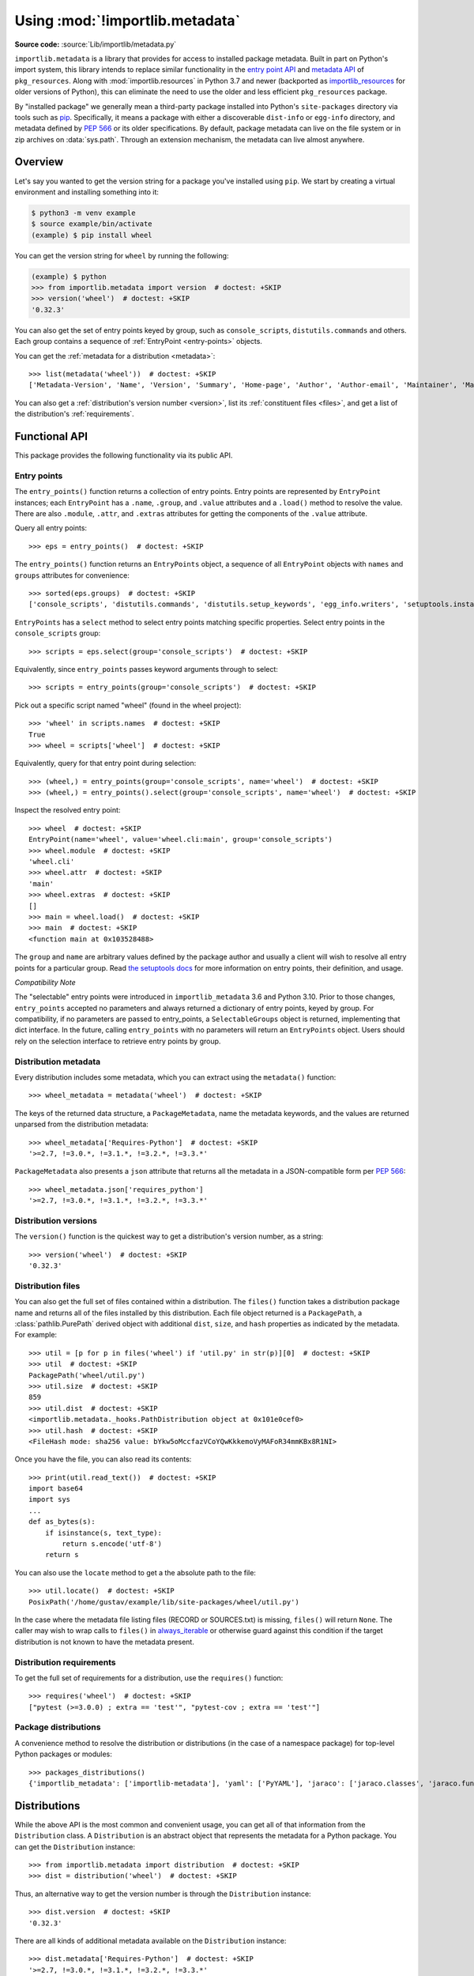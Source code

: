 .. _using:

=================================
 Using :mod:`!importlib.metadata`
=================================

.. module:: importlib.metadata
   :synopsis: The implementation of the importlib metadata.

.. versionadded:: 3.8
.. versionchanged:: 3.10
   ``importlib.metadata`` is no longer provisional.

**Source code:** :source:`Lib/importlib/metadata.py`

``importlib.metadata`` is a library that provides for access to installed
package metadata.  Built in part on Python's import system, this library
intends to replace similar functionality in the `entry point
API`_ and `metadata API`_ of ``pkg_resources``.  Along with
:mod:`importlib.resources` in Python 3.7
and newer (backported as `importlib_resources`_ for older versions of
Python), this can eliminate the need to use the older and less efficient
``pkg_resources`` package.

By "installed package" we generally mean a third-party package installed into
Python's ``site-packages`` directory via tools such as `pip
<https://pypi.org/project/pip/>`_.  Specifically,
it means a package with either a discoverable ``dist-info`` or ``egg-info``
directory, and metadata defined by :pep:`566` or its older specifications.
By default, package metadata can live on the file system or in zip archives on
:data:`sys.path`.  Through an extension mechanism, the metadata can live almost
anywhere.


Overview
========

Let's say you wanted to get the version string for a package you've installed
using ``pip``.  We start by creating a virtual environment and installing
something into it:

.. code-block:: shell-session

    $ python3 -m venv example
    $ source example/bin/activate
    (example) $ pip install wheel

You can get the version string for ``wheel`` by running the following:

.. code-block:: pycon

    (example) $ python
    >>> from importlib.metadata import version  # doctest: +SKIP
    >>> version('wheel')  # doctest: +SKIP
    '0.32.3'

You can also get the set of entry points keyed by group, such as
``console_scripts``, ``distutils.commands`` and others.  Each group contains a
sequence of :ref:`EntryPoint <entry-points>` objects.

You can get the :ref:`metadata for a distribution <metadata>`::

    >>> list(metadata('wheel'))  # doctest: +SKIP
    ['Metadata-Version', 'Name', 'Version', 'Summary', 'Home-page', 'Author', 'Author-email', 'Maintainer', 'Maintainer-email', 'License', 'Project-URL', 'Project-URL', 'Project-URL', 'Keywords', 'Platform', 'Classifier', 'Classifier', 'Classifier', 'Classifier', 'Classifier', 'Classifier', 'Classifier', 'Classifier', 'Classifier', 'Classifier', 'Classifier', 'Classifier', 'Requires-Python', 'Provides-Extra', 'Requires-Dist', 'Requires-Dist']

You can also get a :ref:`distribution's version number <version>`, list its
:ref:`constituent files <files>`, and get a list of the distribution's
:ref:`requirements`.


Functional API
==============

This package provides the following functionality via its public API.


.. _entry-points:

Entry points
------------

The ``entry_points()`` function returns a collection of entry points.
Entry points are represented by ``EntryPoint`` instances;
each ``EntryPoint`` has a ``.name``, ``.group``, and ``.value`` attributes and
a ``.load()`` method to resolve the value.  There are also ``.module``,
``.attr``, and ``.extras`` attributes for getting the components of the
``.value`` attribute.

Query all entry points::

    >>> eps = entry_points()  # doctest: +SKIP

The ``entry_points()`` function returns an ``EntryPoints`` object,
a sequence of all ``EntryPoint`` objects with ``names`` and ``groups``
attributes for convenience::

    >>> sorted(eps.groups)  # doctest: +SKIP
    ['console_scripts', 'distutils.commands', 'distutils.setup_keywords', 'egg_info.writers', 'setuptools.installation']

``EntryPoints`` has a ``select`` method to select entry points
matching specific properties. Select entry points in the
``console_scripts`` group::

    >>> scripts = eps.select(group='console_scripts')  # doctest: +SKIP

Equivalently, since ``entry_points`` passes keyword arguments
through to select::

    >>> scripts = entry_points(group='console_scripts')  # doctest: +SKIP

Pick out a specific script named "wheel" (found in the wheel project)::

    >>> 'wheel' in scripts.names  # doctest: +SKIP
    True
    >>> wheel = scripts['wheel']  # doctest: +SKIP

Equivalently, query for that entry point during selection::

    >>> (wheel,) = entry_points(group='console_scripts', name='wheel')  # doctest: +SKIP
    >>> (wheel,) = entry_points().select(group='console_scripts', name='wheel')  # doctest: +SKIP

Inspect the resolved entry point::

    >>> wheel  # doctest: +SKIP
    EntryPoint(name='wheel', value='wheel.cli:main', group='console_scripts')
    >>> wheel.module  # doctest: +SKIP
    'wheel.cli'
    >>> wheel.attr  # doctest: +SKIP
    'main'
    >>> wheel.extras  # doctest: +SKIP
    []
    >>> main = wheel.load()  # doctest: +SKIP
    >>> main  # doctest: +SKIP
    <function main at 0x103528488>

The ``group`` and ``name`` are arbitrary values defined by the package author
and usually a client will wish to resolve all entry points for a particular
group.  Read `the setuptools docs
<https://setuptools.readthedocs.io/en/latest/setuptools.html#dynamic-discovery-of-services-and-plugins>`_
for more information on entry points, their definition, and usage.

*Compatibility Note*

The "selectable" entry points were introduced in ``importlib_metadata``
3.6 and Python 3.10. Prior to those changes, ``entry_points`` accepted
no parameters and always returned a dictionary of entry points, keyed
by group. For compatibility, if no parameters are passed to entry_points,
a ``SelectableGroups`` object is returned, implementing that dict
interface. In the future, calling ``entry_points`` with no parameters
will return an ``EntryPoints`` object. Users should rely on the selection
interface to retrieve entry points by group.


.. _metadata:

Distribution metadata
---------------------

Every distribution includes some metadata, which you can extract using the
``metadata()`` function::

    >>> wheel_metadata = metadata('wheel')  # doctest: +SKIP

The keys of the returned data structure, a ``PackageMetadata``,
name the metadata keywords, and
the values are returned unparsed from the distribution metadata::

    >>> wheel_metadata['Requires-Python']  # doctest: +SKIP
    '>=2.7, !=3.0.*, !=3.1.*, !=3.2.*, !=3.3.*'

``PackageMetadata`` also presents a ``json`` attribute that returns
all the metadata in a JSON-compatible form per :PEP:`566`::

    >>> wheel_metadata.json['requires_python']
    '>=2.7, !=3.0.*, !=3.1.*, !=3.2.*, !=3.3.*'

.. versionchanged:: 3.10
   The ``Description`` is now included in the metadata when presented
   through the payload. Line continuation characters have been removed.

.. versionadded:: 3.10
   The ``json`` attribute was added.


.. _version:

Distribution versions
---------------------

The ``version()`` function is the quickest way to get a distribution's version
number, as a string::

    >>> version('wheel')  # doctest: +SKIP
    '0.32.3'


.. _files:

Distribution files
------------------

You can also get the full set of files contained within a distribution.  The
``files()`` function takes a distribution package name and returns all of the
files installed by this distribution.  Each file object returned is a
``PackagePath``, a :class:`pathlib.PurePath` derived object with additional ``dist``,
``size``, and ``hash`` properties as indicated by the metadata.  For example::

    >>> util = [p for p in files('wheel') if 'util.py' in str(p)][0]  # doctest: +SKIP
    >>> util  # doctest: +SKIP
    PackagePath('wheel/util.py')
    >>> util.size  # doctest: +SKIP
    859
    >>> util.dist  # doctest: +SKIP
    <importlib.metadata._hooks.PathDistribution object at 0x101e0cef0>
    >>> util.hash  # doctest: +SKIP
    <FileHash mode: sha256 value: bYkw5oMccfazVCoYQwKkkemoVyMAFoR34mmKBx8R1NI>

Once you have the file, you can also read its contents::

    >>> print(util.read_text())  # doctest: +SKIP
    import base64
    import sys
    ...
    def as_bytes(s):
        if isinstance(s, text_type):
            return s.encode('utf-8')
        return s

You can also use the ``locate`` method to get a the absolute path to the
file::

    >>> util.locate()  # doctest: +SKIP
    PosixPath('/home/gustav/example/lib/site-packages/wheel/util.py')

In the case where the metadata file listing files
(RECORD or SOURCES.txt) is missing, ``files()`` will
return ``None``. The caller may wish to wrap calls to
``files()`` in `always_iterable
<https://more-itertools.readthedocs.io/en/stable/api.html#more_itertools.always_iterable>`_
or otherwise guard against this condition if the target
distribution is not known to have the metadata present.

.. _requirements:

Distribution requirements
-------------------------

To get the full set of requirements for a distribution, use the ``requires()``
function::

    >>> requires('wheel')  # doctest: +SKIP
    ["pytest (>=3.0.0) ; extra == 'test'", "pytest-cov ; extra == 'test'"]


Package distributions
---------------------

A convenience method to resolve the distribution or
distributions (in the case of a namespace package) for top-level
Python packages or modules::

    >>> packages_distributions()
    {'importlib_metadata': ['importlib-metadata'], 'yaml': ['PyYAML'], 'jaraco': ['jaraco.classes', 'jaraco.functools'], ...}

.. versionadded:: 3.10


Distributions
=============

While the above API is the most common and convenient usage, you can get all
of that information from the ``Distribution`` class.  A ``Distribution`` is an
abstract object that represents the metadata for a Python package.  You can
get the ``Distribution`` instance::

    >>> from importlib.metadata import distribution  # doctest: +SKIP
    >>> dist = distribution('wheel')  # doctest: +SKIP

Thus, an alternative way to get the version number is through the
``Distribution`` instance::

    >>> dist.version  # doctest: +SKIP
    '0.32.3'

There are all kinds of additional metadata available on the ``Distribution``
instance::

    >>> dist.metadata['Requires-Python']  # doctest: +SKIP
    '>=2.7, !=3.0.*, !=3.1.*, !=3.2.*, !=3.3.*'
    >>> dist.metadata['License']  # doctest: +SKIP
    'MIT'

The full set of available metadata is not described here.  See :pep:`566`
for additional details.


Extending the search algorithm
==============================

Because package metadata is not available through :data:`sys.path` searches, or
package loaders directly, the metadata for a package is found through import
system :ref:`finders <finders-and-loaders>`.  To find a distribution package's metadata,
``importlib.metadata`` queries the list of :term:`meta path finders <meta path finder>` on
:data:`sys.meta_path`.

The default ``PathFinder`` for Python includes a hook that calls into
``importlib.metadata.MetadataPathFinder`` for finding distributions
loaded from typical file-system-based paths.

The abstract class :py:class:`importlib.abc.MetaPathFinder` defines the
interface expected of finders by Python's import system.
``importlib.metadata`` extends this protocol by looking for an optional
``find_distributions`` callable on the finders from
:data:`sys.meta_path` and presents this extended interface as the
``DistributionFinder`` abstract base class, which defines this abstract
method::

    @abc.abstractmethod
    def find_distributions(context=DistributionFinder.Context()):
        """Return an iterable of all Distribution instances capable of
        loading the metadata for packages for the indicated ``context``.
        """

The ``DistributionFinder.Context`` object provides ``.path`` and ``.name``
properties indicating the path to search and name to match and may
supply other relevant context.

What this means in practice is that to support finding distribution package
metadata in locations other than the file system, subclass
``Distribution`` and implement the abstract methods. Then from
a custom finder, return instances of this derived ``Distribution`` in the
``find_distributions()`` method.


.. _`entry point API`: https://setuptools.readthedocs.io/en/latest/pkg_resources.html#entry-points
.. _`metadata API`: https://setuptools.readthedocs.io/en/latest/pkg_resources.html#metadata-api
.. _`importlib_resources`: https://importlib-resources.readthedocs.io/en/latest/index.html


.. rubric:: Footnotes
